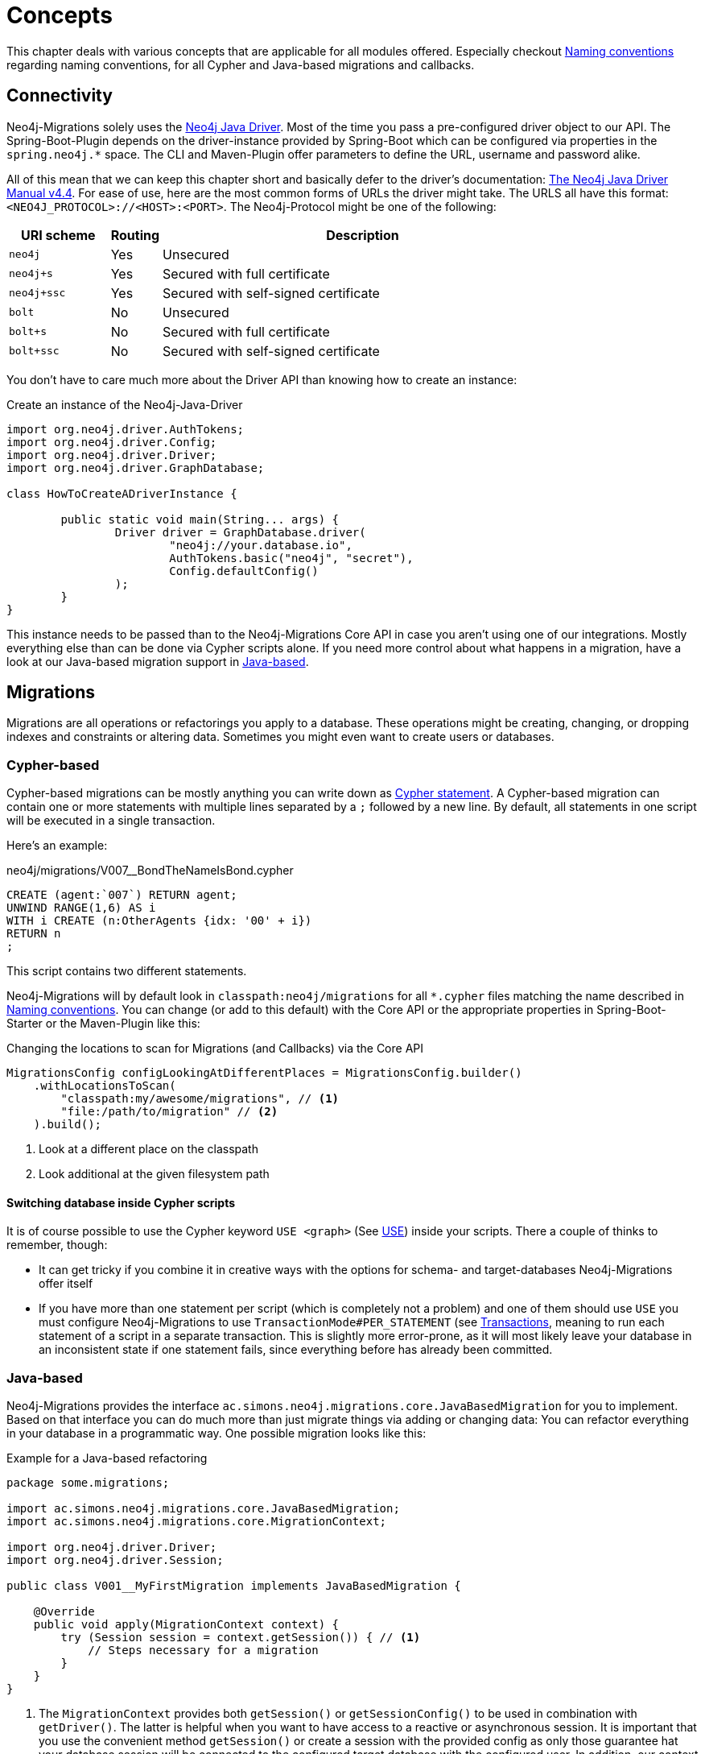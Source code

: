 [[concepts]]
= Concepts

This chapter deals with various concepts that are applicable for all modules offered.
Especially checkout <<concepts_naming-conventions>> regarding naming conventions, for all Cypher and Java-based migrations and callbacks.

[[concepts_connectivity]]
== Connectivity

Neo4j-Migrations solely uses the https://github.com/neo4j/neo4j-java-driver[Neo4j Java Driver].
Most of the time you pass a pre-configured driver object to our API.
The Spring-Boot-Plugin depends on the driver-instance provided by Spring-Boot which can be configured via properties in the `spring.neo4j.*` space.
The CLI and Maven-Plugin offer parameters to define the URL, username and password alike.

All of this mean that we can keep this chapter short and basically defer to the driver's documentation:
https://neo4j.com/docs/java-manual/current/[The Neo4j Java Driver Manual v4.4].
For ease of use, here are the most common forms of URLs the driver might take.
The URLS all have this format: `<NEO4J_PROTOCOL>://<HOST>:<PORT>`.
The Neo4j-Protocol might be one of the following:

[cols="10m,5a,40a",options=header]
|===
|URI scheme
|Routing
|Description

|neo4j
|Yes
|Unsecured

|neo4j+s
|Yes
|Secured with full certificate

|neo4j+ssc
|Yes
|Secured with self-signed certificate

|bolt
|No
|Unsecured

|bolt+s
|No
|Secured with full certificate

|bolt+ssc
|No
|Secured with self-signed certificate
|===

You don't have to care much more about the Driver API than knowing how to create an instance:

.Create an instance of the Neo4j-Java-Driver
[source,java]
----
import org.neo4j.driver.AuthTokens;
import org.neo4j.driver.Config;
import org.neo4j.driver.Driver;
import org.neo4j.driver.GraphDatabase;

class HowToCreateADriverInstance {

	public static void main(String... args) {
		Driver driver = GraphDatabase.driver(
			"neo4j://your.database.io",
			AuthTokens.basic("neo4j", "secret"),
			Config.defaultConfig()
		);
	}
}
----

This instance needs to be passed than to the Neo4j-Migrations Core API in case you aren't using one of our integrations.
Mostly everything else than can be done via Cypher scripts alone.
If you need more control about what happens in a migration, have a look at our Java-based migration support in <<concepts_migrations_java-based>>.

[[concepts_migrations]]
== Migrations

Migrations are all operations or refactorings you apply to a database.
These operations might be creating, changing, or dropping indexes and constraints or altering data.
Sometimes you might even want to create users or databases.

[[concepts_migrations_cypher-based]]
=== Cypher-based

Cypher-based migrations can be mostly anything you can write down as https://neo4j.com/docs/cypher-refcard/current/[Cypher statement].
A Cypher-based migration can contain one or more statements with multiple lines separated by a `;` followed by a new line.
By default, all statements in one script will be executed in a single transaction.

Here's an example:

[source,cypher]
.neo4j/migrations/V007__BondTheNameIsBond.cypher
----
CREATE (agent:`007`) RETURN agent;
UNWIND RANGE(1,6) AS i
WITH i CREATE (n:OtherAgents {idx: '00' + i})
RETURN n
;
----

This script contains two different statements.

Neo4j-Migrations will by default look in `classpath:neo4j/migrations` for all `*.cypher` files matching the name described in
<<concepts_naming-conventions>>. You can change (or add to this default) with the Core API or the appropriate properties in
Spring-Boot-Starter or the Maven-Plugin like this:

.Changing the locations to scan for Migrations (and Callbacks) via the Core API
[source,java]
----
MigrationsConfig configLookingAtDifferentPlaces = MigrationsConfig.builder()
    .withLocationsToScan(
        "classpath:my/awesome/migrations", // <.>
        "file:/path/to/migration" // <.>
    ).build();
----
<.> Look at a different place on the classpath
<.> Look additional at the given filesystem path

==== Switching database inside Cypher scripts

It is of course possible to use the Cypher keyword `USE <graph>` (See https://neo4j.com/docs/cypher-manual/current/clauses/use/[USE]) inside your scripts.
There a couple of thinks to remember, though:

* It can get tricky if you combine it in creative ways with the options for schema- and target-databases Neo4j-Migrations offer itself
* If you have more than one statement per script (which is completely not a problem) and one of them should use `USE` you must
configure Neo4j-Migrations to use `TransactionMode#PER_STATEMENT` (see <<concepts_transactions>>, meaning to run each statement of a script in a separate transaction.
This is slightly more error-prone, as it will most likely leave your database in an inconsistent state if one statement fails, since everything
before has already been committed.

[[concepts_migrations_java-based]]
=== Java-based

Neo4j-Migrations provides the interface `ac.simons.neo4j.migrations.core.JavaBasedMigration` for you to implement.
Based on that interface you can do much more than just migrate things via adding or changing data:
You can refactor everything in your database in a programmatic way.
One possible migration looks like this:

.Example for a Java-based refactoring
[source,java]
----
package some.migrations;

import ac.simons.neo4j.migrations.core.JavaBasedMigration;
import ac.simons.neo4j.migrations.core.MigrationContext;

import org.neo4j.driver.Driver;
import org.neo4j.driver.Session;

public class V001__MyFirstMigration implements JavaBasedMigration {

    @Override
    public void apply(MigrationContext context) {
        try (Session session = context.getSession()) { // <1>
            // Steps necessary for a migration
        }
    }
}
----
<.> The `MigrationContext` provides both `getSession()` or `getSessionConfig()` to be used in combination with `getDriver()`.
    The latter is helpful when you want to have access to a reactive or asynchronous session.
    It is important that you use the convenient method `getSession()` or create a session with the provided config as only
    those guarantee hat your database session will be connected to the configured target database with the configured user.
    In addition, our context will take care of managing Neo4j causal cluster bookmarks.
    However, if you feel like it is necessary to switch to a different database, you can use the driver instance any way you want.
    The transaction handling inside Java-based migrations is completely up to you.

You don't have to annotate your Java-based migrations in any way.
Neo4j-Migrations will find them on the classpath as is.
The same naming requirements that apply to Cypher scripts apply to Java-based migrations as well, see <<concepts_naming-conventions>>.

NOTE: There are some restrictions when it comes to run Neo4j-Migrations on GraalVM native image:
      You might or might not be able to convince the runtime to find implementations of an interface in native image.
      You must at least explicitly include those classes in the native image unless used otherwise as well.
      +
      The CLI will outright refuse to scan for Java-based migrations in its native form (when using the `--package` option).
      It does support them only in JVM mode.

While you can theoretically extend the public base interface `Migration` too, we don't recommend it.
In fact, on JDK 17 we forbid it.
Please use only `JavaBasedMigration` as the base interface for your programmatic migrations.

[[concepts_callbacks]]
== Callbacks

Callbacks are part of a refactoring or a chain of migration that lives outside the chain of things.
As such these callbacks can be used to make sure certain data, constructs or other preconditions are available or fulfilled before anything else happens.
They also come in handy during integration tests.
You might want to have your migrations as part of the main source tree of your application and
at the same time have in your tests source tree the same folder with a bunch of callbacks that
create test data for example in an `afterMigrate` event.

Callbacks are not considered immutable after they have been invoked and their invocation is not stored in the history graph.
This gives you a hook to add some more volatile things to your refactoring.

The `beforeFirstUse` callback is especially handy in cases in which you want to create the target database before migrations
are applied: It will always be invoked inside the home database of the connected user, so at this point, the target database
does not need to exist yet.

[[concepts_lifecycle-phases]]
=== Lifecycle phases

The following phases are supported:

beforeFirstUse:: The only phase that only runs once for any given instance of Neo4j-Migrations.
It will run before any other operations are called, when the first connection is opened.
Callbacks in this phase will always be invoked in the schema database and not the target database,
so they won't require the target database to be present.
Also, no user impersonation will be performed.
This can be used to create the target database before any migrations or validations are run.
beforeMigrate:: Before migrating a database.
afterMigrate:: After migrating a database, independent of outcome.
beforeClean:: Before cleaning a database.
afterClean:: After cleaning a database, independent of outcome.
beforeValidate:: Before validating a database.
afterValidate:: After validating a database, independent of outcome.
beforeInfo:: Before getting information about the target database.
afterInfo:: After getting information about the target database.

[[concepts_naming-conventions]]
== Naming conventions

=== Cypher-based resources

All Cypher-based resources (especially migration and callback scripts) require `.cypher` as extension.
The Core API, the Spring-Boot-Starter and the Maven-Plugin will by default search for such Cypher scripts in `classpath:neo4j/migrations`.
The CLI has no default search-location.

[[concepts_naming-conventions_migration_scripts]]
==== Migration scripts

A Cypher script based migration must have a name following the given pattern to be recognized:

[source,console]
----
V1_2_3__Add_last_name_index.cypher
----

* Prefix `V` for "__V__ersioned Migrations"
* Version with optional underscores separating as many parts as you like
* Separator: `__` (two underscores)
* Required description: Underscores or spaces might be used to separate words
* Suffix: `.cypher`

This applies to both Cypher scripts outside an application (in the file system) and inside an application (as resources).

WARNING: Cypher-based migrations scripts are considered to be immutable once applied!
We compute their checksums and record it inside the schema database.
If you change a Cypher-based migration after it has been applied, any further application will fail.

==== Callback scripts

A Cypher script is recognized as a callback for a given lifecycle if it matches the following pattern:

[source,console]
----
nameOfTheLifecyclePhase.cypher
nameOfTheLifecyclePhase__optional_description.cypher
----

`nameOfTheLifecyclePhase` must match exactly (case-sensitive) the name of one of the supported lifecycle phases (see <<concepts_lifecycle-phases>>),
followed by an optional description and the suffix `.cypher`, separated from the name of the phase by two underscores (`__`).
The description is used to order different callback scripts for the same lifecycle phase.
If you use more than one script in the same lifecycle phase without a description, the order is undefined.

NOTE: Callback scripts are not considered to be immutable and can change between execution.
If you use DDL statements such as `CREATE USER` or `CREATE DATABASE` in them make sure you look for an `IF NOT EXITS`
option in your desired clause so that these statements become idempotent.

=== Java-based migrations

For Java (or actually anything that can be compiled to a valid Java class) based migrations, the same naming conventions apply as for
<<concepts_naming-conventions_migration_scripts, Cypher-based scripts>> apart from the extension.
To stick with the above example, `++V1_2_3__Add_last_name_index.cypher++` becomes `++V1_2_3__Add_last_name_index++` as simple class name,
or in source form, `++V1_2_3__Add_last_name_index.java++`.

Our recommendation is to use something like this:

[source,java]
----
public class V1_2_3__AddLastNameIndex implements JavaBasedMigration {
    @Override
    public void apply(MigrationContext context) {
        // Your thing
    }

    @Override
    public String getSource() {
        return "Add last name index"; // <.>
    }
}
----
<.> Defaults to the simple class name being added to the history chain.

[[concepts_chain]]
== Chain of applied migrations

All migrations applied to a target database are stored in the schema database.
The target and the schema database can be the same database.
If you are an enterprise customer managing different databases for different tenants that are however used for the same application,
it makes absolutely sense to use a separate schema database that stores all data related to Neo4j-Migrations.

The subgraph will look like this:

image::chain-of-migrations.png[]

In case you use a schema database for any database with a different name than the default (which is `neo4j`) the nodes
labelled `++__Neo4jMigration++` will have an additional property name `migrationTarget` which contains the target graph.

The chain of applied migrations is stable, and you can of course query it (for example in <<concepts_callbacks,callbacks>>),
but you should not modify it in any way or form.
In case you want to get rid of it, please use the <<usage_common_clean,`clean`>> operation.

[[concepts_separate-databases]]
== Separate schema databases

Since version 1.1.0 you can use a different database for storing information about migrations.
You need to run a Neo4j 4+ Enterprise Edition.
The command line argument and the property, respectively, is `schema-database` throughout the configuration.
The name given must be a valid Neo4j database name (See https://neo4j.com/docs/operations-manual/current/manage-databases/configuration/[Administration and configuration]).
The database must exist and the user must have write access to it.

Valid scenarios are:

- Using a schema database for one other database
- Using a schema database for maintaining multiple migrations of different databases
- Using pairs of schema databases and target databases

Neo4j-Migrations will create subgraphs in the schema database identifiable by a `migrationTarget`-property in the `__Neo4jMigration`-nodes.
Neo4j-Migrations will *not* record a `migrationTarget` for the default database (usually `neo4j`),
so that this feature doesn't break compatibility with schemas created before 1.1.0.

[[concepts_transactions]]
== Transactions

All operations executed directly by Neo4j-Migrations are executed inside transactional functions.
This is essentially a scope around one or more statements which will be retried on certain conditions (for example, on losing connectivity inside a cluster setup).

You can configure if all statements of one <<concepts_migrations_cypher-based,Cypher-based>> migration go into one
transactional function or if each statement goes into its own transactional scope:

.Choose transaction behaviour
[source,java]
----
MigrationsConfig configPerMigration = MigrationsConfig.builder()
    .withTransactionMode(MigrationsConfig.TransactionMode.PER_MIGRATION)
    .build();

// OR

MigrationsConfig configPerStatement = MigrationsConfig.builder()
    .withTransactionMode(MigrationsConfig.TransactionMode.PER_STATEMENT)
    .build();
----

Per Migration is the default, as we think it's safer:
Either the whole migration is applied (or failed) or none.
But there are certain scenarios that require a transaction per statement, for example most DDL operations such as creating
databases might not be run together with DML operations in the same transaction.
